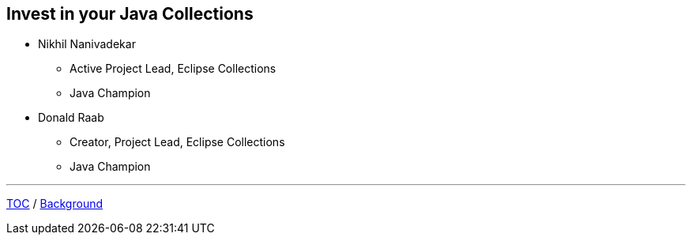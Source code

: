 :icons: font

== Invest in your Java Collections

* Nikhil Nanivadekar
** Active Project Lead, Eclipse Collections
** Java Champion
* Donald Raab
** Creator, Project Lead, Eclipse Collections
** Java Champion

---

link:00_toc.adoc[TOC] /
link:./02_background.adoc[Background]

